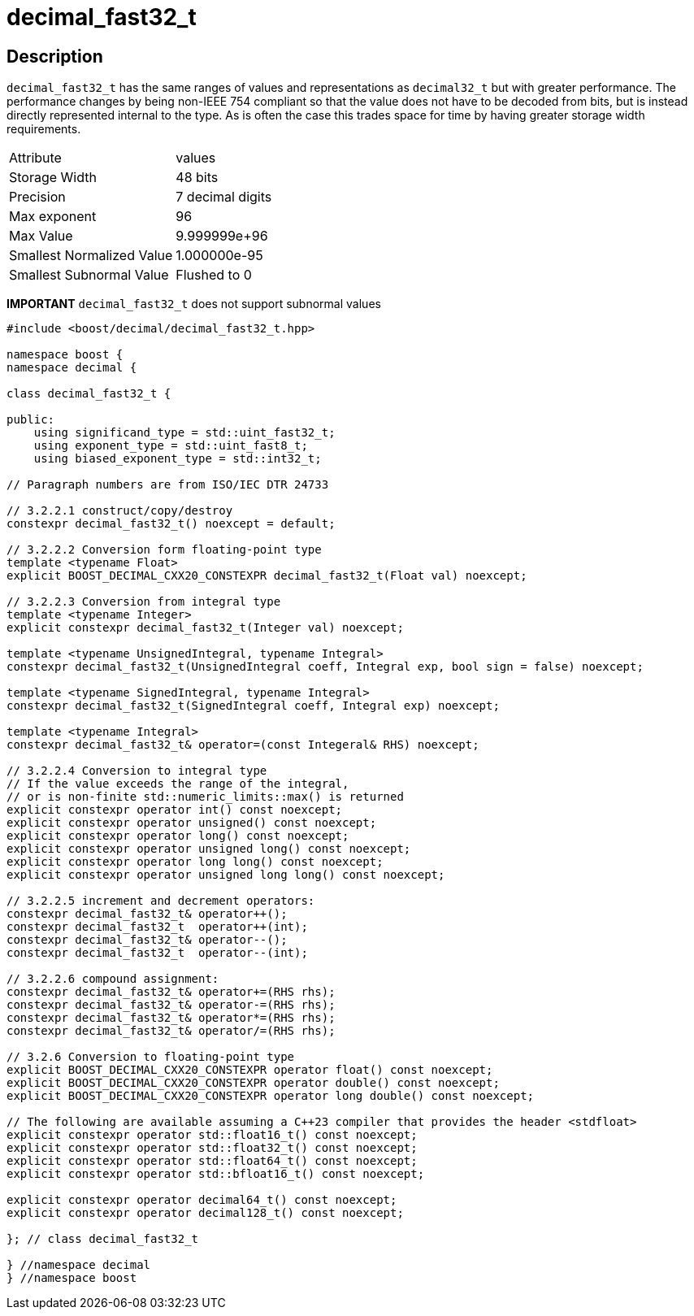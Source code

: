 ////
Copyright 2023 Matt Borland
Distributed under the Boost Software License, Version 1.0.
https://www.boost.org/LICENSE_1_0.txt
////

[#decimal_fast32_t]
= decimal_fast32_t
:idprefix: decimal_fast32_t_

== Description

`decimal_fast32_t` has the same ranges of values and representations as `decimal32_t` but with greater performance.
The performance changes by being non-IEEE 754 compliant so that the value does not have to be decoded from bits, but is instead directly represented internal to the type.
As is often the case this trades space for time by having greater storage width requirements.

|===
| Attribute | values
| Storage Width | 48 bits
| Precision | 7 decimal digits
| Max exponent | 96
| Max Value | 9.999999e+96
| Smallest Normalized Value | 1.000000e-95
| Smallest Subnormal Value | Flushed to 0
|===

*IMPORTANT* `decimal_fast32_t` does not support subnormal values

[source, c++]
----
#include <boost/decimal/decimal_fast32_t.hpp>

namespace boost {
namespace decimal {

class decimal_fast32_t {

public:
    using significand_type = std::uint_fast32_t;
    using exponent_type = std::uint_fast8_t;
    using biased_exponent_type = std::int32_t;

// Paragraph numbers are from ISO/IEC DTR 24733

// 3.2.2.1 construct/copy/destroy
constexpr decimal_fast32_t() noexcept = default;

// 3.2.2.2 Conversion form floating-point type
template <typename Float>
explicit BOOST_DECIMAL_CXX20_CONSTEXPR decimal_fast32_t(Float val) noexcept;

// 3.2.2.3 Conversion from integral type
template <typename Integer>
explicit constexpr decimal_fast32_t(Integer val) noexcept;

template <typename UnsignedIntegral, typename Integral>
constexpr decimal_fast32_t(UnsignedIntegral coeff, Integral exp, bool sign = false) noexcept;

template <typename SignedIntegral, typename Integral>
constexpr decimal_fast32_t(SignedIntegral coeff, Integral exp) noexcept;

template <typename Integral>
constexpr decimal_fast32_t& operator=(const Integeral& RHS) noexcept;

// 3.2.2.4 Conversion to integral type
// If the value exceeds the range of the integral,
// or is non-finite std::numeric_limits::max() is returned
explicit constexpr operator int() const noexcept;
explicit constexpr operator unsigned() const noexcept;
explicit constexpr operator long() const noexcept;
explicit constexpr operator unsigned long() const noexcept;
explicit constexpr operator long long() const noexcept;
explicit constexpr operator unsigned long long() const noexcept;

// 3.2.2.5 increment and decrement operators:
constexpr decimal_fast32_t& operator++();
constexpr decimal_fast32_t  operator++(int);
constexpr decimal_fast32_t& operator--();
constexpr decimal_fast32_t  operator--(int);

// 3.2.2.6 compound assignment:
constexpr decimal_fast32_t& operator+=(RHS rhs);
constexpr decimal_fast32_t& operator-=(RHS rhs);
constexpr decimal_fast32_t& operator*=(RHS rhs);
constexpr decimal_fast32_t& operator/=(RHS rhs);

// 3.2.6 Conversion to floating-point type
explicit BOOST_DECIMAL_CXX20_CONSTEXPR operator float() const noexcept;
explicit BOOST_DECIMAL_CXX20_CONSTEXPR operator double() const noexcept;
explicit BOOST_DECIMAL_CXX20_CONSTEXPR operator long double() const noexcept;

// The following are available assuming a C++23 compiler that provides the header <stdfloat>
explicit constexpr operator std::float16_t() const noexcept;
explicit constexpr operator std::float32_t() const noexcept;
explicit constexpr operator std::float64_t() const noexcept;
explicit constexpr operator std::bfloat16_t() const noexcept;

explicit constexpr operator decimal64_t() const noexcept;
explicit constexpr operator decimal128_t() const noexcept;

}; // class decimal_fast32_t

} //namespace decimal
} //namespace boost

----
